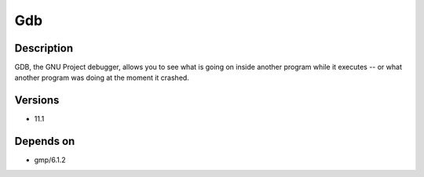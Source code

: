 .. _backbone-label:

Gdb
==============================

Description
~~~~~~~~
GDB, the GNU Project debugger, allows you to see what is going on inside another program while it executes -- or what another program was doing at the moment it crashed.

Versions
~~~~~~~~
- 11.1

Depends on
~~~~~~~~
- gmp/6.1.2

